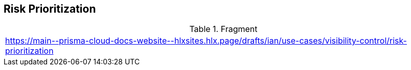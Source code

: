 == Risk Prioritization 
  
.Fragment
|===
| https://main\--prisma-cloud-docs-website\--hlxsites.hlx.page/drafts/ian/use-cases/visibility-control/risk-prioritization
|===
